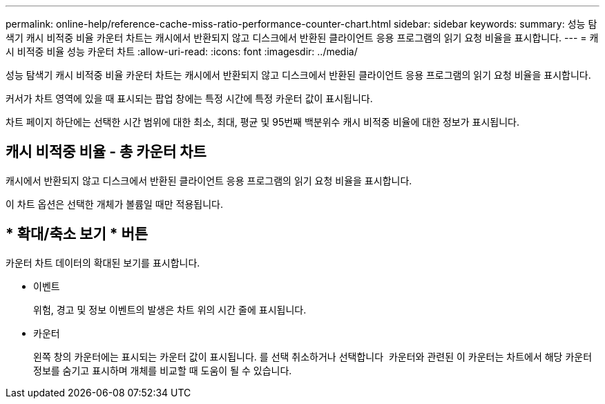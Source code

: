 ---
permalink: online-help/reference-cache-miss-ratio-performance-counter-chart.html 
sidebar: sidebar 
keywords:  
summary: 성능 탐색기 캐시 비적중 비율 카운터 차트는 캐시에서 반환되지 않고 디스크에서 반환된 클라이언트 응용 프로그램의 읽기 요청 비율을 표시합니다. 
---
= 캐시 비적중 비율 성능 카운터 차트
:allow-uri-read: 
:icons: font
:imagesdir: ../media/


[role="lead"]
성능 탐색기 캐시 비적중 비율 카운터 차트는 캐시에서 반환되지 않고 디스크에서 반환된 클라이언트 응용 프로그램의 읽기 요청 비율을 표시합니다.

커서가 차트 영역에 있을 때 표시되는 팝업 창에는 특정 시간에 특정 카운터 값이 표시됩니다.

차트 페이지 하단에는 선택한 시간 범위에 대한 최소, 최대, 평균 및 95번째 백분위수 캐시 비적중 비율에 대한 정보가 표시됩니다.



== 캐시 비적중 비율 - 총 카운터 차트

캐시에서 반환되지 않고 디스크에서 반환된 클라이언트 응용 프로그램의 읽기 요청 비율을 표시합니다.

이 차트 옵션은 선택한 개체가 볼륨일 때만 적용됩니다.



== * 확대/축소 보기 * 버튼

카운터 차트 데이터의 확대된 보기를 표시합니다.

* 이벤트
+
위험, 경고 및 정보 이벤트의 발생은 차트 위의 시간 줄에 표시됩니다.

* 카운터
+
왼쪽 창의 카운터에는 표시되는 카운터 값이 표시됩니다. 를 선택 취소하거나 선택합니다 image:../media/eye-icon.gif[""] 카운터와 관련된 이 카운터는 차트에서 해당 카운터 정보를 숨기고 표시하며 개체를 비교할 때 도움이 될 수 있습니다.


